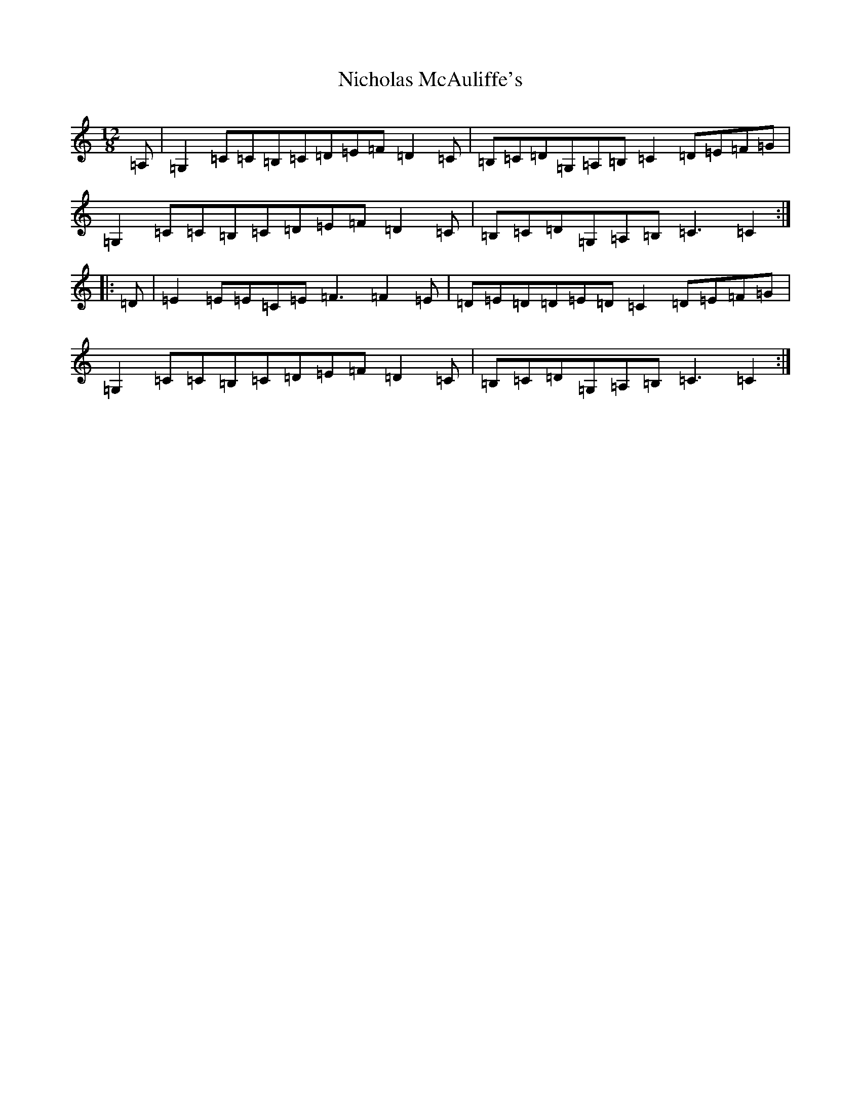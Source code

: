 X: 15495
T: Nicholas McAuliffe's
S: https://thesession.org/tunes/1324#setting1324
Z: G Major
R: slide
M:12/8
L:1/8
K: C Major
=A,|=G,2=C=C=B,=C=D=E=F=D2=C|=B,=C=D=G,=A,=B,=C2=D=E=F=G|=G,2=C=C=B,=C=D=E=F=D2=C|=B,=C=D=G,=A,=B,=C3=C2:||:=D|=E2=E=E=C=E=F3=F2=E|=D=E=D=D=E=D=C2=D=E=F=G|=G,2=C=C=B,=C=D=E=F=D2=C|=B,=C=D=G,=A,=B,=C3=C2:|